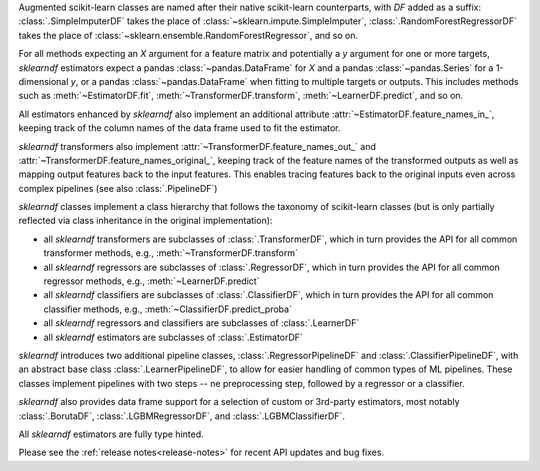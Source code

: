 Augmented scikit-learn classes are named after their native scikit-learn counterparts,
with `DF` added as a suffix:
:class:`.SimpleImputerDF` takes the place of :class:`~sklearn.impute.SimpleImputer`,
:class:`.RandomForestRegressorDF` takes the place of
:class:`~sklearn.ensemble.RandomForestRegressor`, and so on.

For all methods expecting an `X` argument for a
feature matrix and potentially a
`y` argument for one or more targets, `sklearndf`
estimators expect a pandas
:class:`~pandas.DataFrame` for `X` and a
pandas :class:`~pandas.Series` for a
1-dimensional `y`, or a pandas :class:`~pandas.DataFrame`
when fitting to multiple
targets or outputs.
This includes methods such as :meth:`~EstimatorDF.fit`,
:meth:`~TransformerDF.transform`, :meth:`~LearnerDF.predict`,
and so on.

All estimators enhanced by `sklearndf` also implement an
additional attribute
:attr:`~EstimatorDF.feature_names_in_`, keeping track of the
column names of the data
frame used to fit the estimator.

`sklearndf` transformers also implement
:attr:`~TransformerDF.feature_names_out_` and
:attr:`~TransformerDF.feature_names_original_`, keeping track
of the feature names of the
transformed outputs as well as mapping output features
back to the input features.
This  enables tracing features back to the original
inputs even across complex
pipelines (see also :class:`.PipelineDF`)

`sklearndf` classes implement a class hierarchy that
follows the taxonomy of
scikit-learn classes (but is only partially reflected
via class inheritance in the
original implementation):

- all `sklearndf` transformers are subclasses of :class:`.TransformerDF`, which in turn
  provides the API for all common transformer methods, e.g.,
  :meth:`~TransformerDF.transform`

- all `sklearndf` regressors are subclasses of :class:`.RegressorDF`, which
  in turn provides the API for all common regressor methods, e.g.,
  :meth:`~LearnerDF.predict`

- all `sklearndf` classifiers are subclasses of :class:`.ClassifierDF`, which
  in turn provides the API for all common classifier methods, e.g.,
  :meth:`~ClassifierDF.predict_proba`

- all `sklearndf` regressors and classifiers are subclasses of :class:`.LearnerDF`

- all `sklearndf` estimators are subclasses of :class:`.EstimatorDF`

`sklearndf` introduces two additional pipeline classes,
:class:`.RegressorPipelineDF` and
:class:`.ClassifierPipelineDF`, with an abstract base
class :class:`.LearnerPipelineDF`,
to allow for easier handling of common types of ML
pipelines.
These classes implement pipelines with two steps --
ne preprocessing step, followed by
a regressor or a classifier.

`sklearndf` also provides data frame support for a
selection of custom or 3rd-party
estimators, most notably :class:`.BorutaDF`,
:class:`.LGBMRegressorDF`, and
:class:`.LGBMClassifierDF`.

All `sklearndf` estimators are fully type hinted.

Please see the :ref:`release notes<release-notes>` for recent API updates and bug fixes.
